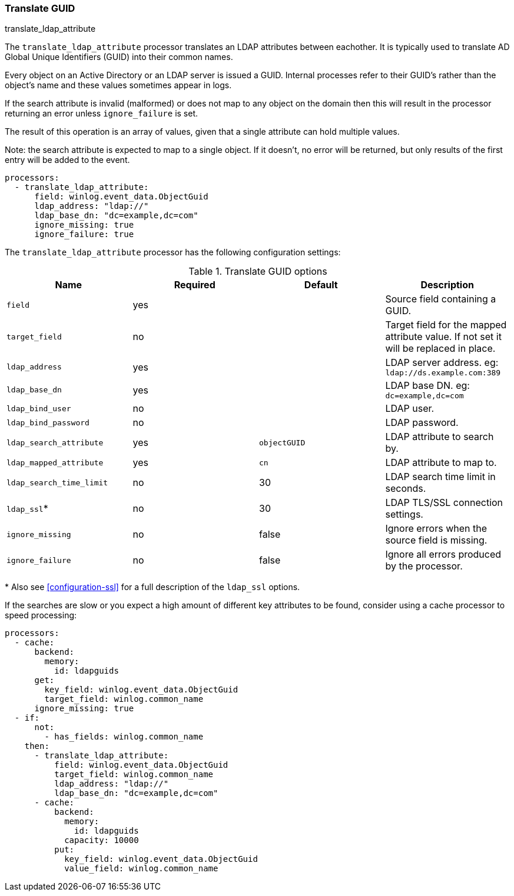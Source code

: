 [[processor-translate-guid]]
=== Translate GUID

++++
<titleabbrev>translate_ldap_attribute</titleabbrev>
++++

The `translate_ldap_attribute` processor translates an LDAP attributes between eachother.
It is typically used to translate AD Global Unique Identifiers (GUID)
into their common names.

Every object on an Active Directory or an LDAP server is issued a GUID. Internal processes
refer to their GUID's rather than the object's name and these values
sometimes appear in logs.

If the search attribute is invalid (malformed) or does not map to any object on the domain
then this will result in the processor returning an error unless `ignore_failure`
is set.

The result of this operation is an array of values, given that a single attribute
can hold multiple values.

Note: the search attribute is expected to map to a single object. If it doesn't,
no error will be returned, but only results of the first entry will be added
to the event.

[source,yaml]
----
processors:
  - translate_ldap_attribute:
      field: winlog.event_data.ObjectGuid
      ldap_address: "ldap://"
      ldap_base_dn: "dc=example,dc=com"
      ignore_missing: true
      ignore_failure: true
----

The `translate_ldap_attribute` processor has the following configuration settings:

.Translate GUID options
[options="header"]
|======
| Name                     | Required | Default      | Description
| `field`                  | yes      |              | Source field containing a GUID.
| `target_field`           | no       |              | Target field for the mapped attribute value. If not set it will be replaced in place.
| `ldap_address`           | yes      |              | LDAP server address. eg: `ldap://ds.example.com:389`
| `ldap_base_dn`           | yes      |              | LDAP base DN. eg: `dc=example,dc=com`
| `ldap_bind_user`         | no       |              | LDAP user.
| `ldap_bind_password`     | no       |              | LDAP password.
| `ldap_search_attribute`  | yes      | `objectGUID` | LDAP attribute to search by.
| `ldap_mapped_attribute`  | yes      | `cn`         | LDAP attribute to map to.
| `ldap_search_time_limit` | no       | 30           | LDAP search time limit in seconds.
| `ldap_ssl`*              | no       | 30           | LDAP TLS/SSL connection settings.
| `ignore_missing`         | no       | false        | Ignore errors when the source field is missing.
| `ignore_failure`         | no       | false        | Ignore all errors produced by the processor.
|======

&#42; Also see <<configuration-ssl>> for a full description of the `ldap_ssl` options.

If the searches are slow or you expect a high amount of different key attributes to be found,
consider using a cache processor to speed processing:


[source,yaml]
-------------------------------------------------------------------------------
processors:
  - cache:
      backend:
        memory:
          id: ldapguids
      get:
        key_field: winlog.event_data.ObjectGuid
        target_field: winlog.common_name
      ignore_missing: true
  - if:
      not:
        - has_fields: winlog.common_name
    then:
      - translate_ldap_attribute:
          field: winlog.event_data.ObjectGuid
          target_field: winlog.common_name
          ldap_address: "ldap://"
          ldap_base_dn: "dc=example,dc=com"
      - cache:
          backend:
            memory:
              id: ldapguids
            capacity: 10000
          put:
            key_field: winlog.event_data.ObjectGuid
            value_field: winlog.common_name
-------------------------------------------------------------------------------